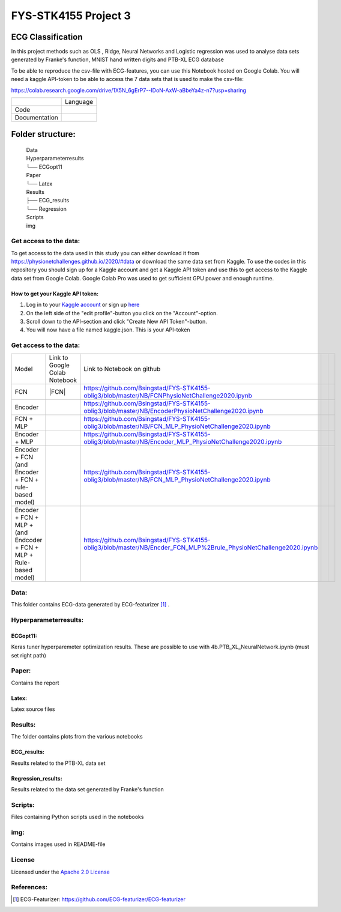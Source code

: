 **********************
FYS-STK4155 Project 3
**********************

.. image:: /img/Regression and Classification.png

ECG Classification
=================================================================
In this project methods such as OLS , Ridge, Neural Networks and Logistic regression was used to analyse 
data sets generated by Franke's function, MNIST hand written digits and PTB-XL ECG database

To be able to reproduce the csv-file with ECG-features, you can use this Notebook hosted on Google Colab. 
You will need a kaggle API-token to be able to access the 7 data sets that is used to make the csv-file:

https://colab.research.google.com/drive/1X5N_6gErP7--IDoN-AxW-aBbeYa4z-n7?usp=sharing


+---------------+------------------------------------------------------------------------------------------+
|               | Language                                                                                 |
+---------------+------------------------------------------------------------------------------------------+
| Code          | |made-with-python|                                                                       |
|               |                                                                                          |
|               | .. |made-with-python| image:: https://img.shields.io/badge/Made%20with-Python-1f425f.svg |
|               |    :target: https://www.python.org/                                                      |
+---------------+------------------------------------------------------------------------------------------+
| Documentation | |made-with-latex|                                                                        |
|               |                                                                                          |
|               | .. |made-with-latex| image:: https://img.shields.io/badge/Made%20with-LaTeX-1f425f.svg   |
|               |    :target: https://www.latex-project.org/                                               |
+---------------+------------------------------------------------------------------------------------------+
Folder structure:
=================

 | Data
 | Hyperparameterresults
 | └── ECGopt11
 | Paper
 | └── Latex
 | Results
 | ├── ECG_results
 | └── Regression
 | Scripts
 | img
 

Get access to the data:
-----------------------
To get access to the data used in this study you can either download it from https://physionetchallenges.github.io/2020/#data or download the same data set from Kaggle. To use the codes in this repository you should sign up for a Kaggle account and get a Kaggle API token and use this to get access to the Kaggle data set from Google Colab. Google Colab Pro was used to get sufficient GPU power and enough runtime.
 
How to get your Kaggle API token:
^^^^^^^^^^^^^^^^^^^^^^^^^^^^^^^^^
1. Log in to your `Kaggle account <https://www.kaggle.com/>`_ or sign up  `here <https://www.kaggle.com/account/login?phase=startSignInTab&returnUrl=%2F>`_ 
2. On the left side of the "edit profile"-button you click on the "Account"-option.   
3. Scroll down to the API-section and click "Create New API Token"-button. 
4. You will now have a file named kaggle.json. This is your API-token


   
Get access to the data:
-----------------------
+---------------------------------------------------------------------+-------------------------------------------------------------------------------------------------------------+-------------------------------------------------------------------------------------------------------------------+--+--+
| Model                                                               | Link to Google Colab Notebook                                                                               | Link to Notebook on github                                                                                        |  |  |
+---------------------------------------------------------------------+-------------------------------------------------------------------------------------------------------------+-------------------------------------------------------------------------------------------------------------------+--+--+
| FCN                                                                 | |FCN|                                                                                                       | https://github.com/Bsingstad/FYS-STK4155-oblig3/blob/master/NB/FCNPhysioNetChallenge2020.ipynb                    |  |  |
|                                                                     |                                                                                                             |                                                                                                                   |  |  |
|                                                                     | .. |Encoder| image:: https://colab.research.google.com/assets/colab-badge.svg                               |                                                                                                                   |  |  |
|                                                                     |    :target: https://colab.research.google.com/drive/17BLaVJkljEKIgfXw_StPm7YTkuOHsjl                        |                                                                                                                   |  |  |
+---------------------------------------------------------------------+-------------------------------------------------------------------------------------------------------------+-------------------------------------------------------------------------------------------------------------------+--+--+
| Encoder                                                             | |Encoder|                                                                                                   | https://github.com/Bsingstad/FYS-STK4155-oblig3/blob/master/NB/EncoderPhysioNetChallenge2020.ipynb                |  |  |
|                                                                     |                                                                                                             |                                                                                                                   |  |  |
|                                                                     | .. |Encoder| image:: https://colab.research.google.com/assets/colab-badge.svg                               |                                                                                                                   |  |  |
|                                                                     |    :target: https://colab.research.google.com/drive/15V87RpZTI-ZRPlxhLHNQoVy9x3qdsXs4#scrollTo=1sq1Cs_SWQ0W |                                                                                                                   |  |  |
+---------------------------------------------------------------------+-------------------------------------------------------------------------------------------------------------+-------------------------------------------------------------------------------------------------------------------+--+--+
| FCN + MLP                                                           | |FCN-MLP|                                                                                                   | https://github.com/Bsingstad/FYS-STK4155-oblig3/blob/master/NB/FCN_MLP_PhysioNetChallenge2020.ipynb               |  |  |
|                                                                     |                                                                                                             |                                                                                                                   |  |  |
|                                                                     | .. |FCN-MLP| image:: https://colab.research.google.com/assets/colab-badge.svg                               |                                                                                                                   |  |  |
|                                                                     |    :target: https://colab.research.google.com/drive/1bVuZYcunlbLPIiUkCN9UKIE9AFcsxQrZ#scrollTo=L65YY9QqQZtf |                                                                                                                   |  |  |
+---------------------------------------------------------------------+-------------------------------------------------------------------------------------------------------------+-------------------------------------------------------------------------------------------------------------------+--+--+
| Encoder + MLP                                                       | |Encoder-MLP|                                                                                               | https://github.com/Bsingstad/FYS-STK4155-oblig3/blob/master/NB/Encoder_MLP_PhysioNetChallenge2020.ipynb           |  |  |
|                                                                     |                                                                                                             |                                                                                                                   |  |  |
|                                                                     | .. |Encoder-MLP| image:: https://colab.research.google.com/assets/colab-badge.svg                           |                                                                                                                   |  |  |
|                                                                     |    :target: https://colab.research.google.com/drive/1eho24IylaAg20aIAav1ZmxgAGUU098D_                       |                                                                                                                   |  |  |
+---------------------------------------------------------------------+-------------------------------------------------------------------------------------------------------------+-------------------------------------------------------------------------------------------------------------------+--+--+
| Encoder + FCN (and Encoder + FCN + rule-based model)                | |FCN-Encoder|                                                                                               | https://github.com/Bsingstad/FYS-STK4155-oblig3/blob/master/NB/FCN_MLP_PhysioNetChallenge2020.ipynb               |  |  |
|                                                                     |                                                                                                             |                                                                                                                   |  |  |
|                                                                     | .. |FCN-Encoder| image:: https://colab.research.google.com/assets/colab-badge.svg                           |                                                                                                                   |  |  |
|                                                                     |    :target: https://colab.research.google.com/drive/116seXHq2QwpuXUHUCXXLiAv-qYrsAIJB                       |                                                                                                                   |  |  |
+---------------------------------------------------------------------+-------------------------------------------------------------------------------------------------------------+-------------------------------------------------------------------------------------------------------------------+--+--+
| Encoder + FCN + MLP + (and Endcoder + FCN + MLP + Rule-based model) | |Encoder-FCN-MLP|                                                                                           | https://github.com/Bsingstad/FYS-STK4155-oblig3/blob/master/NB/Encder_FCN_MLP%2Brule_PhysioNetChallenge2020.ipynb |  |  |
|                                                                     |                                                                                                             |                                                                                                                   |  |  |
|                                                                     | .. |Encoder-FCN-MLP| image:: https://colab.research.google.com/assets/colab-badge.svg                       |                                                                                                                   |  |  |
|                                                                     |    :target: https://colab.research.google.com/drive/15V87RpZTI-ZRPlxhLHNQoVy9x3qdsXs4#scrollTo=1sq1Cs_SWQ0W |                                                                                                                   |  |  |
+---------------------------------------------------------------------+-------------------------------------------------------------------------------------------------------------+-------------------------------------------------------------------------------------------------------------------+--+--+


Data:
-----
This folder contains ECG-data generated by ECG-featurizer [#]_ . 

Hyperparameterresults:
----------------------
ECGopt11:
^^^^^^^^^
Keras tuner hyperparemeter optimization results. These are possible to use with 4b.PTB_XL_NeuralNetwork.ipynb (must set right path)

Paper:
------
Contains the report

Latex:
^^^^^^
Latex source files

Results:
--------
The folder contains plots from the various notebooks

ECG_results:
^^^^^^^^^^^^
Results related to the PTB-XL data set 

Regression_results:
^^^^^^^^^^^^^^^^^^^
Results related to the data set generated by Franke's function
     
Scripts:
--------
Files containing Python scripts used in the notebooks

img:
----
Contains images used in README-file

       
License
------------

Licensed under the `Apache 2.0 License`_

.. _Apache 2.0 License: http://www.apache.org/licenses/LICENSE-2.0

.. _NOTICE.txt: https://github.com/nedbat/coveragepy/blob/master/NOTICE.txt

.. _Apache License Version 2.0: http://opensource.org/licenses/Apache-2.0

.. |Apache2.0 license| image:: https://img.shields.io/badge/License-Apache%202.0-blue.svg
   :target: https://opensource.org/licenses/Apache-2.0
   
References:
-----------

.. [#] ECG-Featurizer: https://github.com/ECG-featurizer/ECG-featurizer


